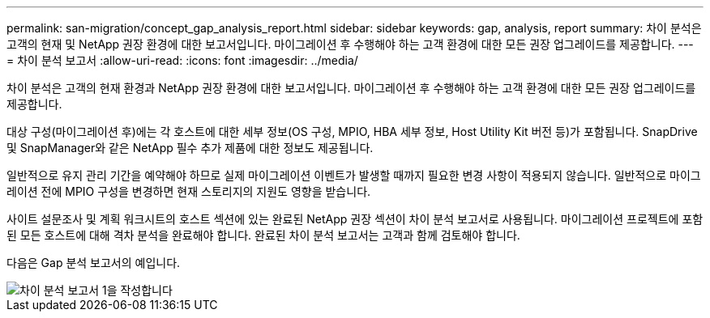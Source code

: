---
permalink: san-migration/concept_gap_analysis_report.html 
sidebar: sidebar 
keywords: gap, analysis, report 
summary: 차이 분석은 고객의 현재 및 NetApp 권장 환경에 대한 보고서입니다. 마이그레이션 후 수행해야 하는 고객 환경에 대한 모든 권장 업그레이드를 제공합니다. 
---
= 차이 분석 보고서
:allow-uri-read: 
:icons: font
:imagesdir: ../media/


[role="lead"]
차이 분석은 고객의 현재 환경과 NetApp 권장 환경에 대한 보고서입니다. 마이그레이션 후 수행해야 하는 고객 환경에 대한 모든 권장 업그레이드를 제공합니다.

대상 구성(마이그레이션 후)에는 각 호스트에 대한 세부 정보(OS 구성, MPIO, HBA 세부 정보, Host Utility Kit 버전 등)가 포함됩니다. SnapDrive 및 SnapManager와 같은 NetApp 필수 추가 제품에 대한 정보도 제공됩니다.

일반적으로 유지 관리 기간을 예약해야 하므로 실제 마이그레이션 이벤트가 발생할 때까지 필요한 변경 사항이 적용되지 않습니다. 일반적으로 마이그레이션 전에 MPIO 구성을 변경하면 현재 스토리지의 지원도 영향을 받습니다.

사이트 설문조사 및 계획 워크시트의 호스트 섹션에 있는 완료된 NetApp 권장 섹션이 차이 분석 보고서로 사용됩니다. 마이그레이션 프로젝트에 포함된 모든 호스트에 대해 격차 분석을 완료해야 합니다. 완료된 차이 분석 보고서는 고객과 함께 검토해야 합니다.

다음은 Gap 분석 보고서의 예입니다.

image::../media/create_the_gap_analysis_report_1.png[차이 분석 보고서 1을 작성합니다]
